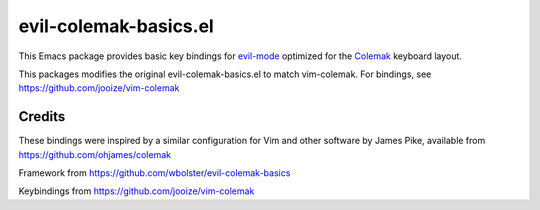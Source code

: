 ======================
evil-colemak-basics.el
======================

This Emacs package provides basic key bindings for evil-mode_
optimized for the Colemak_ keyboard layout.

.. _evil-mode: https://bitbucket.org/lyro/evil/
.. _Colemak: https://colemak.com/

This packages modifies the original evil-colemak-basics.el to
match vim-colemak.  For bindings, see https://github.com/jooize/vim-colemak

Credits
=======

These bindings were inspired by a similar configuration for Vim and
other software by James Pike, available from
https://github.com/ohjames/colemak

Framework from
https://github.com/wbolster/evil-colemak-basics

Keybindings from
https://github.com/jooize/vim-colemak
